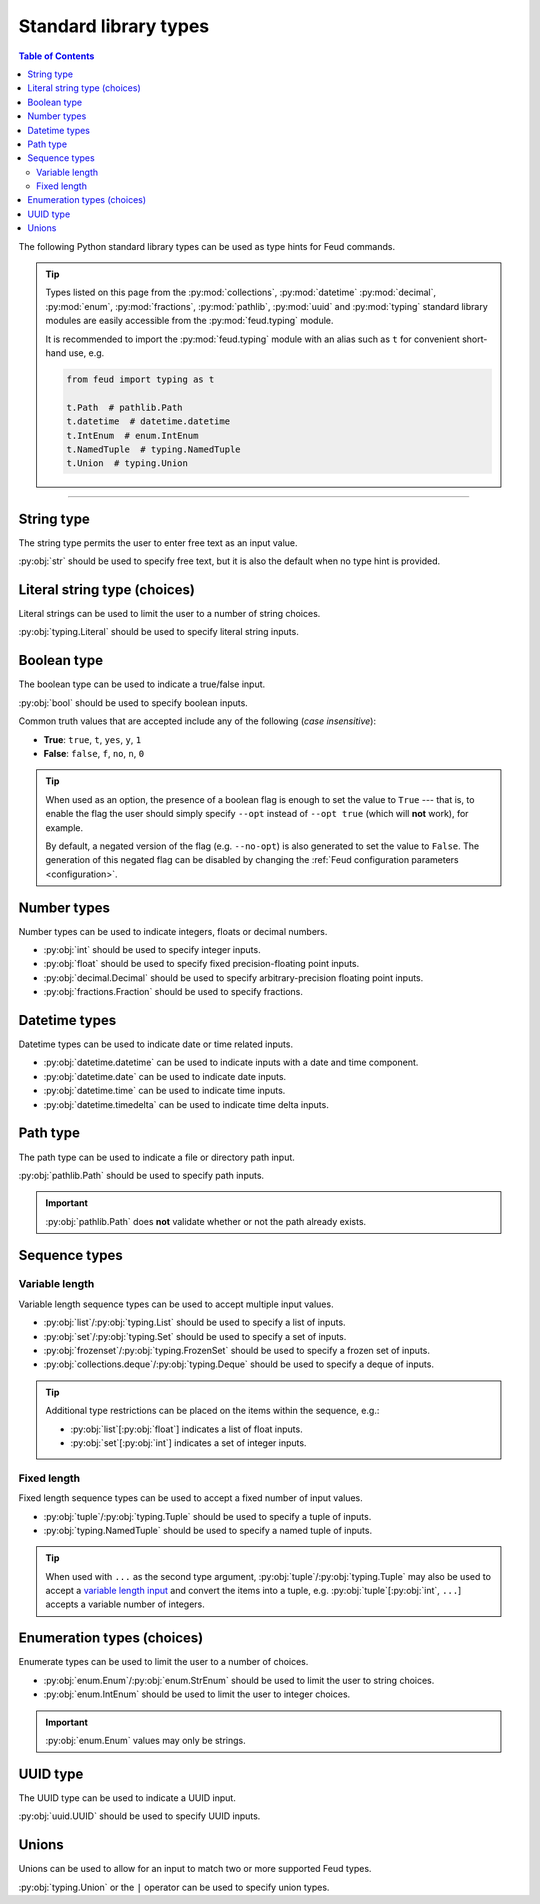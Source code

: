 Standard library types
======================

.. contents:: Table of Contents
    :class: this-will-duplicate-information-and-it-is-still-useful-here
    :local:
    :backlinks: none
    :depth: 3

The following Python standard library types can be used as type hints for Feud commands.

.. tip::

    Types listed on this page from the :py:mod:`collections`, :py:mod:`datetime` :py:mod:`decimal`, 
    :py:mod:`enum`, :py:mod:`fractions`, :py:mod:`pathlib`, :py:mod:`uuid` and :py:mod:`typing` 
    standard library modules are easily accessible from the :py:mod:`feud.typing` module.

    It is recommended to import the :py:mod:`feud.typing` module with an alias such as ``t`` for convenient short-hand use, e.g.

    .. code:: python

        from feud import typing as t

        t.Path  # pathlib.Path
        t.datetime  # datetime.datetime
        t.IntEnum  # enum.IntEnum
        t.NamedTuple  # typing.NamedTuple
        t.Union  # typing.Union

----

String type
-----------

The string type permits the user to enter free text as an input value.

:py:obj:`str` should be used to specify free text, 
but it is also the default when no type hint is provided.

.. seealso:: 

    :py:obj:`pydantic.types.constr` can be used to impose restrictions such as minimum/maximum string length.

.. dropdown:: Example
    :animate: fade-in

    - **Arguments**:
        - ``ARG1``: Any text (no type hint).
        - ``ARG2``: Any text.
    - **Options**:
        - ``--opt``: Any text.

    .. tab-set::

        .. tab-item:: Code

            .. code:: python

                # str.py

                import feud

                def command(arg1, arg2: str, *, opt: str = "value"):
                    print(f"{arg1=!r} ({type(arg1)})")
                    print(f"{arg2=!r} ({type(arg2)})")
                    print(f"{opt=!r} ({type(opt)})")

                if __name__ == "__main__":
                    feud.run(command)

        .. tab-item:: Help screen

            .. code:: console

                $ python str.py --help

            .. image:: /_static/images/examples/typing/str/help.png
                :alt: Free text example help screen

        .. tab-item:: Usage

            .. card:: Valid input

                .. code:: console

                    $ python str.py "Hello World!" abc --opt test

                .. code::
                    
                    arg1='Hello World' (<class 'str'>)
                    arg2='abc' (<class 'str'>)
                    opt='test' (<class 'str'>)

            .. card:: Invalid input

                As free text is not validated, any input is accepted.

Literal string type (choices)
-----------------------------

Literal strings can be used to limit the user to a number of string choices.

:py:obj:`typing.Literal` should be used to specify literal string inputs.

.. seealso:: 

    `Enumeration types <#enumeration-types-choices>`__ can also be used to represent choices.

.. dropdown:: Example
    :animate: fade-in

    - **Arguments**:
        - ``ARG``: Either the string ``a`` or ``b``.
    - **Options**:
        - ``--opt``: Either the string ``c``, ``d`` or ``e``. Defaults to ``e``.

    .. tab-set::

        .. tab-item:: Code

            .. code:: python

                # literal.py

                import feud
                from feud import typing as t

                def command(arg: t.Literal["a", "b"], *, opt: t.Literal["c", "d", "e"] = "e"):
                    print(f"{arg=!r} ({type(arg)})")
                    print(f"{opt=!r} ({type(opt)})")

                if __name__ == "__main__":
                    feud.run(command)

        .. tab-item:: Help screen

            .. code:: console

                $ python literal.py --help

            .. image:: /_static/images/examples/typing/literal/help.png
                :alt: Literal example help screen

        .. tab-item:: Usage

            .. card:: Valid input

                .. code:: console

                    $ python literal.py b --opt d

                .. code::
                    
                    arg='b' (<class 'str'>)
                    opt='d' (<class 'str'>)

            .. card:: Invalid input

                .. code:: console

                    $ python literal.py c

                .. image:: /_static/images/examples/typing/literal/error.png
                    :alt: Literal example error

Boolean type
------------

The boolean type can be used to indicate a true/false input.

:py:obj:`bool` should be used to specify boolean inputs.

Common truth values that are accepted include any of the following (*case insensitive*):

- **True**: ``true``, ``t``, ``yes``, ``y``, ``1``
- **False**: ``false``, ``f``, ``no``, ``n``, ``0``

.. tip::

    When used as an option, the presence of a boolean flag is enough to set 
    the value to ``True`` --- that is, to enable the flag the user should simply 
    specify ``--opt`` instead of ``--opt true`` (which will **not** work), for 
    example.

    By default, a negated version of the flag (e.g. ``--no-opt``) is also generated
    to set the value to ``False``. The generation of this negated flag can be 
    disabled by changing the :ref:`Feud configuration parameters <configuration>`.

.. dropdown:: Example
    :animate: fade-in

    - **Arguments**:
        - ``ARG``: Boolean value.
    - **Options**:
        - ``--opt``: Boolean value.

    .. tab-set::

        .. tab-item:: Code

            .. code:: python

                # bool.py

                import feud

                def command(arg: bool, *, opt: bool = True):
                    print(f"{arg=!r} ({type(arg)})")
                    print(f"{opt=!r} ({type(opt)})")

                if __name__ == "__main__":
                    feud.run(command)

        .. tab-item:: Help screen

            .. code:: console

                $ python bool.py --help

            .. image:: /_static/images/examples/typing/bool/help.png
                :alt: Boolean example help screen

        .. tab-item:: Usage

            .. card:: Valid input (1)

                .. code:: bash

                    $ python bool.py false --opt

                .. code::
                    
                    arg=False (<class 'bool'>)
                    opt=True (<class 'bool'>)

            .. card:: Valid input (2)

                .. code:: console

                    $ python bool.py true --no-opt

                .. code::
                    
                    arg=True (<class 'bool'>)
                    opt=False (<class 'bool'>)

            .. card:: Invalid input

                .. code:: bash

                    $ python bool.py maybe

                .. image:: /_static/images/examples/typing/bool/error.png
                    :alt: Boolean example error

Number types
------------

Number types can be used to indicate integers, floats or decimal numbers.

- :py:obj:`int` should be used to specify integer inputs.
- :py:obj:`float` should be used to specify fixed precision-floating point inputs.
- :py:obj:`decimal.Decimal` should be used to specify arbitrary-precision floating point inputs.
- :py:obj:`fractions.Fraction` should be used to specify fractions.

.. seealso:: 

    - :py:obj:`pydantic.types.conint` can be used to restrict integers.
    - :py:obj:`pydantic.types.confloat` can be used to restrict floats.
    - :py:obj:`pydantic.types.condecimal` can be used to restrict decimals.

.. dropdown:: Example
    :animate: fade-in

    - **Arguments**:
        - ``ARG``: An integer value.
    - **Options**:
        - ``--opt1``: An integer value.
        - ``--opt2``: A fixed-precision floating point number.
        - ``--opt3``: An arbirary precision floating point number.

    .. tab-set::

        .. tab-item:: Code

            .. code:: python

                # number.py

                import feud
                from feud import typing as t

                def command(arg: int, *, opt1: int, opt2: float, opt3: t.Decimal):
                    print(f"{arg=!r} ({type(arg)})")
                    print(f"{opt1=!r} ({type(opt1)})")
                    print(f"{opt2=!r} ({type(opt2)})")
                    print(f"{opt3=!r} ({type(opt3)})")

                if __name__ == "__main__":
                    feud.run(command)

        .. tab-item:: Help screen

            .. code:: console

                $ python number.py --help

            .. image:: /_static/images/examples/typing/number/help.png
                :alt: Number example help screen

        .. tab-item:: Usage

            .. card:: Valid input

                .. code:: console

                    $ python number.py 0 --opt1 1 --opt2 -2.2 --opt3 3.33

                .. code::
                    
                    arg=0 (<class 'int'>)
                    opt1=1 (<class 'int'>)
                    opt2=-2.2 (<class 'float'>)
                    opt3=Decimal('3.33') (<class 'decimal.Decimal'>)

            .. card:: Invalid input

                .. code:: console

                    $ python number.py abc --opt1 1.1 --opt2 true --opt3 invalid

                .. image:: /_static/images/examples/typing/number/error.png
                    :alt: Number example error

Datetime types
--------------

Datetime types can be used to indicate date or time related inputs.

- :py:obj:`datetime.datetime` can be used to indicate inputs with a date and time component.
- :py:obj:`datetime.date` can be used to indicate date inputs.
- :py:obj:`datetime.time` can be used to indicate time inputs.
- :py:obj:`datetime.timedelta` can be used to indicate time delta inputs.

.. seealso:: 

    - :py:obj:`pydantic.types.condate` can be used to impose restrictions such as minimum/maximum dates.
    - :py:obj:`pydantic.types.PastDate`/:py:obj:`pydantic.types.PastDatetime` can be used to restrict date/datetime inputs to the past.
    - :py:obj:`pydantic.types.FutureDate`/:py:obj:`pydantic.types.FutureDatetime` can be used to restrict date/datetime inputs to the future.

.. dropdown:: Example
    :animate: fade-in

    - **Arguments**:
        - ``ARG``: A datetime value.
    - **Options**:
        - ``--opt1``: A date value.
        - ``--opt2``: A time value.
        - ``--opt3``: A time delta value.

    .. tab-set::

        .. tab-item:: Code

            .. code:: python

                # date_time.py

                import feud
                from feud import typing as t

                def command(arg: t.datetime, *, opt1: t.date, opt2: t.time, opt3: t.timedelta):
                    print(f"{arg=!r} ({type(arg)})")
                    print(f"{opt1=!r} ({type(opt1)})")
                    print(f"{opt2=!r} ({type(opt2)})")
                    print(f"{opt3=!r} ({type(opt3)})")

                if __name__ == "__main__":
                    feud.run(command)

        .. tab-item:: Help screen

            .. code:: console

                $ python date_time.py --help

            .. image:: /_static/images/examples/typing/datetime/help.png
                :alt: Datetime example help screen

        .. tab-item:: Usage

            .. card:: Valid input

                .. code:: console

                    $ python date_time.py "2012-12-21 00:01:00" \
                        --opt1 2012-12-21 \
                        --opt2 00:01:00 \
                        --opt3 "704 days, 19:21:44.938965"

                .. code::
                    
                    arg=datetime.datetime(2012, 12, 21, 0, 1) (<class 'datetime.datetime'>)
                    opt1=datetime.date(2012, 12, 21) (<class 'datetime.date'>)
                    opt2=datetime.time(0, 1) (<class 'datetime.time'>)
                    opt3=datetime.timedelta(days=704, seconds=69704, microseconds=938965) (<class 'datetime.timedelta'>)

            .. card:: Invalid input

                .. code:: console

                    $ python date_time.py abc --opt1 a --opt2 b --opt3 c

                .. image:: /_static/images/examples/typing/datetime/error.png
                    :alt: Datetime example error

Path type
---------

The path type can be used to indicate a file or directory path input.

:py:obj:`pathlib.Path` should be used to specify path inputs.

.. important::

    :py:obj:`pathlib.Path` does **not** validate whether or not the path already exists.

.. seealso::

    - :py:obj:`pydantic.types.NewPath` can be used to indicate a path that must **not** already exist.
    - :py:obj:`pydantic.types.FilePath` can be used to indicate a path to a file that **must** already exist.
    - :py:obj:`pydantic.types.DirectoryPath` can be used to indicate a path to a directory that **must** already exist.

.. dropdown:: Example
    :animate: fade-in

    - **Arguments**:
        - ``ARG``: Path to a file or directory (may not exist).
    - **Options**:
        - ``--opt``: Path to a file or directory (may not exist). Defaults to ``/usr/local/bin``.

    .. tab-set::

        .. tab-item:: Code

            .. code:: python

                # path.py

                import feud
                from feud import typing as t

                def command(arg: t.Path, *, opt: t.Path = t.Path("/usr/local/bin")):
                    print(f"{arg=!r} ({type(arg)})")
                    print(f"{opt=!r} ({type(opt)})")

                if __name__ == "__main__":
                    feud.run(command)

        .. tab-item:: Help screen

            .. code:: console

                $ python literal.py --help

            .. image:: /_static/images/examples/typing/path/help.png
                :alt: Path example help screen

        .. tab-item:: Usage

            .. card:: Valid input

                .. code:: console

                    $ python path.py /opt/homebrew --opt ~/dev/feud/README.md

                .. code::
                    
                    arg=PosixPath('/opt/homebrew') (<class 'pathlib.PosixPath'>)
                    opt=PosixPath('/Users/eonu/dev/feud/README.md') (<class 'pathlib.PosixPath'>)

            .. card:: Invalid input

                As :py:obj:`python:pathlib.Path` allows any string, any input is accepted.

Sequence types
--------------

Variable length
^^^^^^^^^^^^^^^

Variable length sequence types can be used to accept multiple input values.

- :py:obj:`list`/:py:obj:`typing.List` should be used to specify a list of inputs.
- :py:obj:`set`/:py:obj:`typing.Set` should be used to specify a set of inputs.
- :py:obj:`frozenset`/:py:obj:`typing.FrozenSet` should be used to specify a frozen set of inputs.
- :py:obj:`collections.deque`/:py:obj:`typing.Deque` should be used to specify a deque of inputs.

.. tip::

    Additional type restrictions can be placed on the items within the sequence, e.g.:

    - :py:obj:`list`\ [:py:obj:`float`] indicates a list of float inputs.
    - :py:obj:`set`\ [:py:obj:`int`] indicates a set of integer inputs.

.. seealso::

    - :py:obj:`pydantic.types.conlist` can be used to impose restrictions such as minimum/maximum list length.
    - :py:obj:`pydantic.types.conset` can be used to impose restrictions such as minimum/maximum set length.
    - :py:obj:`pydantic.types.confrozenset` can be used to impose restrictions such as minimum/maximum frozen set length.

.. dropdown:: Example
    :animate: fade-in

    - **Arguments**:
        - ``FLOATS``: Any number of float values (at least one).
    - **Options**:
        - ``--ints``: Any number of integer values (at least one).

    .. tab-set::

        .. tab-item:: Code

            .. code:: python

                # variable.py

                import feud

                def command(floats: list[float], *, ints: set[int]):
                    print(f"{floats=!r} ({type(floats)})")
                    print(f"{ints=!r} ({type(ints)})")

                if __name__ == "__main__":
                    feud.run(command)

        .. tab-item:: Help screen

            .. code:: console

                $ python variable.py --help

            .. image:: /_static/images/examples/typing/sequence_variable/help.png
                :alt: Variable length sequence example help screen

        .. tab-item:: Usage

            .. card:: Valid input

                .. code:: console

                    $ python variable.py 1.1 2.2 3.3 --ints 0 --ints 1 --ints 0 --ints 2

                .. code::
                    
                    floats=[1.1, 2.2, 3.3] (<class 'list'>)
                    ints={0, 1, 2} (<class 'set'>)

            .. card:: Invalid input

                .. code:: console

                    $ python variable.py string

                .. image:: /_static/images/examples/typing/sequence_variable/error.png
                    :alt: Variable length sequence example error

Fixed length
^^^^^^^^^^^^

Fixed length sequence types can be used to accept a fixed number of input values.

- :py:obj:`tuple`/:py:obj:`typing.Tuple` should be used to specify a tuple of inputs.
- :py:obj:`typing.NamedTuple` should be used to specify a named tuple of inputs.

.. tip::

    When used with ``...`` as the second type argument, :py:obj:`tuple`/:py:obj:`typing.Tuple` 
    may also be used to accept a `variable length input <#variable-length>`__ and convert the items into a tuple, 
    e.g. :py:obj:`tuple`\ [:py:obj:`int`, ``...``] accepts a variable number of integers.

.. dropdown:: Example
    :animate: fade-in

    - **Arguments**:
        - ``NUMBERS``: Pair of numbers consisting of an integer and float.
    - **Options**:
        - ``--location``: Pair of numbers consisting of a latitude & longitude (both floats).

    .. tab-set::

        .. tab-item:: Code

            .. code:: python

                # fixed.py

                import feud
                from feud import typing as t

                class Coordinate(t.NamedTuple):
                    latitude: t.Latitude
                    longitude: t.Longitude

                def command(numbers: tuple[int, float], *, location: Coordinate):
                    print(f"{numbers=!r} ({type(numbers)})")
                    print(f"{location=!r} ({type(location)})")

                if __name__ == "__main__":
                    feud.run(command)

        .. tab-item:: Help screen

            .. code:: console

                $ python fixed.py --help

            .. image:: /_static/images/examples/typing/sequence_fixed/help.png
                :alt: Fixed length sequence example help screen

        .. tab-item:: Usage

            .. card:: Valid input

                .. code:: console

                    $ python fixed.py 1 1.1 --location 65.2 149.0

                .. code::
                    
                    numbers=(1, 1.1) (<class 'tuple'>)
                    location=Coordinate(latitude=65.2, longitude=149.0) (<class '__main__.Coordinate'>)

            .. card:: Invalid input

                .. code:: console

                    $ python fixed.py 1 1.1 --location 100 200

                .. image:: /_static/images/examples/typing/sequence_fixed/error.png
                    :alt: Fixed length sequence example error

Enumeration types (choices)
---------------------------

Enumerate types can be used to limit the user to a number of choices.

- :py:obj:`enum.Enum`/:py:obj:`enum.StrEnum` should be used to limit the user to string choices.
- :py:obj:`enum.IntEnum` should be used to limit the user to integer choices.

.. important::

    :py:obj:`enum.Enum` values may only be strings.

.. dropdown:: Example
    :animate: fade-in

    - **Arguments**:
        - ``ARG``: Either the number ``1`` or ``2``.
    - **Options**:
        - ``--opt``: Either the string ``a`` or ``b``. Defaults to ``a``.

    .. tab-set::

        .. tab-item:: Code

            .. code:: python

                import feud
                from feud import typing as t

                class Mode(t.Enum):
                    A = "a"
                    B = "b"

                class Version(t.IntEnum):
                    ONE = 1
                    TWO = 2

                def command(arg: Version, *, opt: Mode = Mode.A):
                    print(f"{arg=!r} ({type(arg)})")
                    print(f"{opt=!r} ({type(opt)})")

                if __name__ == "__main__":
                    feud.run(command)

        .. tab-item:: Help screen

            .. code:: console

                $ python literal.py --help

            .. image:: /_static/images/examples/typing/enumeration/help.png
                :alt: Enumeration example help screen

        .. tab-item:: Usage

            .. card:: Valid input

                .. code:: console

                    $ python enumeration.py 1 --opt b

                .. code::
                    
                    arg=<Version.ONE: 1> (<enum 'Version'>)
                    opt=<Mode.B: 'b'> (<enum 'Mode'>)

            .. card:: Invalid input

                .. code:: console

                    $ python enumeration.py 3 --opt c

                .. image:: /_static/images/examples/typing/enumeration/error.png
                    :alt: Enumeration example error

UUID type
---------

The UUID type can be used to indicate a UUID input.

:py:obj:`uuid.UUID` should be used to specify UUID inputs.

.. dropdown:: Example
    :animate: fade-in

    - **Arguments**:
        - ``ARG``: A UUID value.
    - **Options**:
        - ``--opt``: A UUID value. Defaults to a random UUID if none is provided.

    .. tab-set::

        .. tab-item:: Code

            .. code:: python

                # uuids.py

                from uuid import uuid4

                import feud
                from feud import typing as t

                def command(arg: t.UUID, *, opt: t.UUID = uuid4()):
                    print(f"{arg=!r} ({type(arg)})")
                    print(f"{opt=!r} ({type(opt)})")

                if __name__ == "__main__":
                    feud.run(command)

        .. tab-item:: Help screen

            .. code:: console

                $ python uuids.py --help

            .. image:: /_static/images/examples/typing/uuids/help.png
                :alt: UUID example help screen

        .. tab-item:: Usage

            .. card:: Valid input

                .. code:: console

                    $ python uuids.py 2b293576-fe8c-4482-898c-547adf5a4a25

                .. code::
                    
                    arg=UUID('2b293576-fe8c-4482-898c-547adf5a4a25') (<class 'uuid.UUID'>)
                    opt=UUID('8186f015-8ca6-4793-9513-121288f972fd') (<class 'uuid.UUID'>)

            .. card:: Invalid input

                .. code:: console

                    $ python uuids.py 123

                .. image:: /_static/images/examples/typing/uuids/error.png
                    :alt: UUID example error

Unions
------

Unions can be used to allow for an input to match two or more supported Feud types.

:py:obj:`typing.Union` or the ``|`` operator can be used to specify union types.

.. dropdown:: Example
    :animate: fade-in

    - **Arguments**:
        - ``ARG``: A UUID value.
    - **Options**:
        - ``--opt``: A UUID value. Defaults to a random UUID if none is provided.

    .. tab-set::

        .. tab-item:: Code

            .. code:: python

                # union.py

                import feud
                from feud import typing as t

                def command(arg: t.Union[int, float], *, opt: int | float):
                    print(f"{arg=!r} ({type(arg)})")
                    print(f"{opt=!r} ({type(opt)})")

                if __name__ == "__main__":
                    feud.run(command)

        .. tab-item:: Help screen

            .. code:: console

                $ python union.py --help

            .. image:: /_static/images/examples/typing/union/help.png
                :alt: Union example help screen

        .. tab-item:: Usage

            .. card:: Valid input

                .. code:: console

                    $ python union.py 1 --opt 1.1

                .. code::
                    
                    arg=1 (<class 'int'>)
                    opt=1.1 (<class 'float'>)

            .. card:: Invalid input

                .. code:: console

                    $ python union.py a --opt b

                .. image:: /_static/images/examples/typing/union/error.png
                    :alt: Union example error
